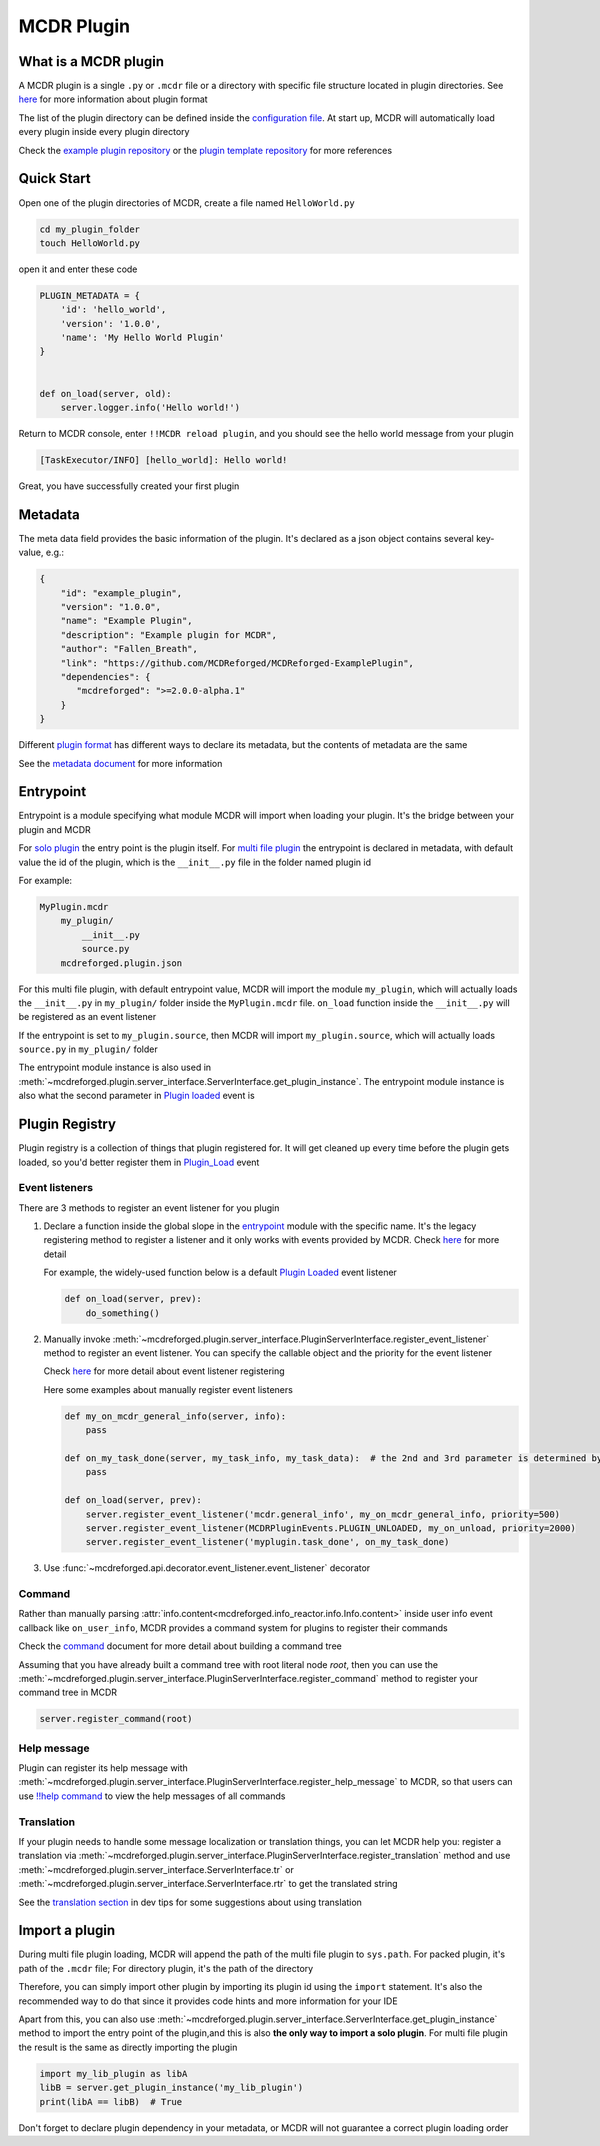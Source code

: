 
MCDR Plugin
===========

What is a MCDR plugin
---------------------

A MCDR plugin is a single ``.py`` or ``.mcdr`` file or a directory with specific file structure located in plugin directories.
See `here <plugin_format.html>`__ for more information about plugin format

The list of the plugin directory can be defined inside the `configuration file <../configure.html#plugin_directories>`__.
At start up, MCDR will automatically load every plugin inside every plugin directory

Check the `example plugin repository <https://github.com/MCDReforged/MCDReforged-ExamplePlugin>`__ or
the `plugin template repository <https://github.com/MCDReforged/MCDReforged-PluginTemplate>`__ for more references

Quick Start
-----------

Open one of the plugin directories of MCDR, create a file named ``HelloWorld.py``

.. code-block:: bash

    cd my_plugin_folder
    touch HelloWorld.py

open it and enter these code

.. code-block:: python

    PLUGIN_METADATA = {
        'id': 'hello_world',
        'version': '1.0.0',
        'name': 'My Hello World Plugin'
    }


    def on_load(server, old):
        server.logger.info('Hello world!')

Return to MCDR console, enter ``!!MCDR reload plugin``, and you should see the hello world message from your plugin

.. code-block::

    [TaskExecutor/INFO] [hello_world]: Hello world!

Great, you have successfully created your first plugin

Metadata
--------

The meta data field provides the basic information of the plugin. It's declared as a json object contains several key-value, e.g.:

.. code-block:: json

    {
        "id": "example_plugin",
        "version": "1.0.0",
        "name": "Example Plugin",
        "description": "Example plugin for MCDR",
        "author": "Fallen_Breath",
        "link": "https://github.com/MCDReforged/MCDReforged-ExamplePlugin",
        "dependencies": {
           "mcdreforged": ">=2.0.0-alpha.1"
        }
    }

Different `plugin format <plugin_format.html>`__ has different ways to declare its metadata, but the contents of metadata are the same

See the `metadata document <metadata.html>`__ for more information

.. _plugin-entrypoint:

Entrypoint
----------

Entrypoint is a module specifying what module MCDR will import when loading your plugin. It's the bridge between your plugin and MCDR

For `solo plugin <plugin_format.html#solo-plugin>`__ the entry point is the plugin itself.
For `multi file plugin <plugin_format.html#multi-file-plugin>`__ the entrypoint is declared in metadata,
with default value the id of the plugin, which is the ``__init__.py`` file in the folder named plugin id

For example:

.. code-block::

    MyPlugin.mcdr
        my_plugin/
            __init__.py
            source.py
        mcdreforged.plugin.json

For this multi file plugin, with default entrypoint value, MCDR will import the module ``my_plugin``,
which will actually loads the ``__init__.py`` in ``my_plugin/`` folder inside the ``MyPlugin.mcdr`` file.
``on_load`` function inside the ``__init__.py`` will be registered as an event listener

If the entrypoint is set to ``my_plugin.source``, then MCDR will import ``my_plugin.source``, which will actually loads ``source.py`` in ``my_plugin/`` folder

The entrypoint module instance is also used in :meth:`~mcdreforged.plugin.server_interface.ServerInterface.get_plugin_instance`.
The entrypoint module instance is also what the second parameter in `Plugin loaded <event.html#plugin-loaded>`__ event is

Plugin Registry
---------------

Plugin registry is a collection of things that plugin registered for. It will get cleaned up every time before the plugin gets loaded,
so you'd better register them in `Plugin_Load <event.html#plugin-load>`__ event

Event listeners
^^^^^^^^^^^^^^^

There are 3 methods to register an event listener for you plugin

#. 
    Declare a function inside the global slope in the `entrypoint <#entrypoint>`__ module with the specific name.
    It's the legacy registering method to register a listener and it only works with events provided by MCDR.
    Check `here <event.html#default-event-listener>`__ for more detail

    For example, the widely-used function below is a default `Plugin Loaded <event.html#plugin-loaded>`__ event listener

    .. code-block:: python

        def on_load(server, prev):
            do_something()

#. 
    Manually invoke :meth:`~mcdreforged.plugin.server_interface.PluginServerInterface.register_event_listener` method to register an event listener.
    You can specify the callable object and the priority for the event listener

    Check `here <event.html#register-a-event-listener>`__ for more detail about event listener registering

    Here some examples about manually register event listeners

    .. code-block:: python

        def my_on_mcdr_general_info(server, info):
            pass

        def on_my_task_done(server, my_task_info, my_task_data):  # the 2nd and 3rd parameter is determined by the plugin that emits this event
            pass

        def on_load(server, prev):
            server.register_event_listener('mcdr.general_info', my_on_mcdr_general_info, priority=500)
            server.register_event_listener(MCDRPluginEvents.PLUGIN_UNLOADED, my_on_unload, priority=2000)
            server.register_event_listener('myplugin.task_done', on_my_task_done)

#.
    Use :func:`~mcdreforged.api.decorator.event_listener.event_listener` decorator


Command
^^^^^^^

Rather than manually parsing :attr:`info.content<mcdreforged.info_reactor.info.Info.content>` inside user info event callback like ``on_user_info``,
MCDR provides a command system for plugins to register their commands

Check the `command <command.html>`__ document for more detail about building a command tree

Assuming that you have already built a command tree with root literal node *root*, then you can use
the :meth:`~mcdreforged.plugin.server_interface.PluginServerInterface.register_command` method to register your command tree in MCDR

.. code-block:: python

    server.register_command(root)

Help message
^^^^^^^^^^^^

Plugin can register its help message with :meth:`~mcdreforged.plugin.server_interface.PluginServerInterface.register_help_message` to MCDR,
so that users can use `!!help command <../command.html#help-command>`__ to view the help messages of all commands

.. _plugin-translation:

Translation
^^^^^^^^^^^

If your plugin needs to handle some message localization or translation things, you can let MCDR help you:
register a translation via :meth:`~mcdreforged.plugin.server_interface.PluginServerInterface.register_translation` method
and use :meth:`~mcdreforged.plugin.server_interface.ServerInterface.tr` or :meth:`~mcdreforged.plugin.server_interface.ServerInterface.rtr` to get the translated string

See the `translation section <dev_tips.html#translation>`__ in dev tips for some suggestions about using translation

Import a plugin
---------------

During multi file plugin loading, MCDR will append the path of the multi file plugin to ``sys.path``.
For packed plugin, it's path of the ``.mcdr`` file; For directory plugin, it's the path of the directory

Therefore, you can simply import other plugin by importing its plugin id using the ``import`` statement.
It's also the recommended way to do that since it provides code hints and more information for your IDE

Apart from this, you can also use :meth:`~mcdreforged.plugin.server_interface.ServerInterface.get_plugin_instance` method
to import the entry point of the plugin,and this is also **the only way to import a solo plugin**.
For multi file plugin the result is the same as directly importing the plugin

.. code-block:: python

    import my_lib_plugin as libA
    libB = server.get_plugin_instance('my_lib_plugin')
    print(libA == libB)  # True

Don't forget to declare plugin dependency in your metadata, or MCDR will not guarantee a correct plugin loading order

